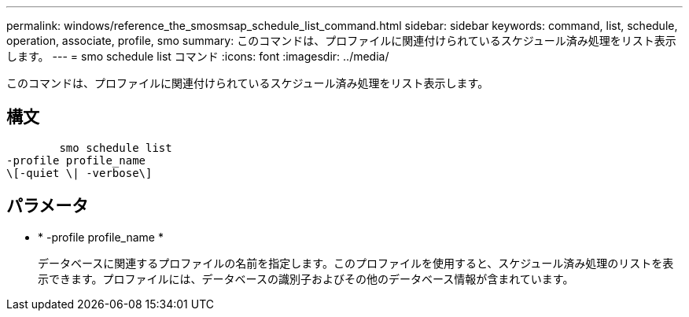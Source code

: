 ---
permalink: windows/reference_the_smosmsap_schedule_list_command.html 
sidebar: sidebar 
keywords: command, list, schedule, operation, associate, profile, smo 
summary: このコマンドは、プロファイルに関連付けられているスケジュール済み処理をリスト表示します。 
---
= smo schedule list コマンド
:icons: font
:imagesdir: ../media/


[role="lead"]
このコマンドは、プロファイルに関連付けられているスケジュール済み処理をリスト表示します。



== 構文

[listing]
----

        smo schedule list
-profile profile_name
\[-quiet \| -verbose\]
----


== パラメータ

* * -profile profile_name *
+
データベースに関連するプロファイルの名前を指定します。このプロファイルを使用すると、スケジュール済み処理のリストを表示できます。プロファイルには、データベースの識別子およびその他のデータベース情報が含まれています。



